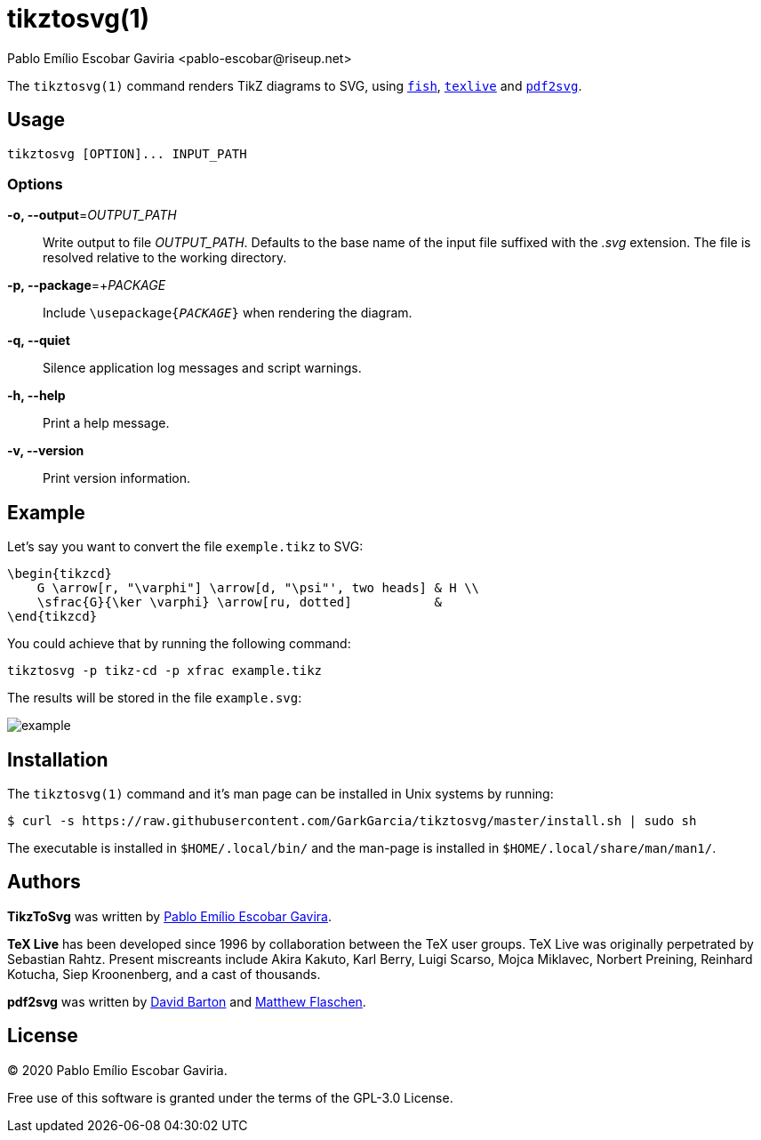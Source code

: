 = tikztosvg(1)
Pablo Emílio Escobar Gaviria <pablo-escobar@riseup.net>
:imagesdir: example

The `tikztosvg(1)` command renders TikZ diagrams to SVG, using 
https://fishshell.com/[`fish`], https://tug.org/texlive/[`texlive`] and 
https://github.com/dawbarton/pdf2svg[`pdf2svg`].

== Usage

----
tikztosvg [OPTION]... INPUT_PATH
----

=== Options

*-o, --output*=_OUTPUT_PATH_::
  Write output to file _OUTPUT_PATH_.
  Defaults to the base name of the input file suffixed with the _.svg_ 
  extension. The file is resolved relative to the working directory.

*-p, --package*=+_PACKAGE_::
  Include ``\usepackage{_PACKAGE_}`` when rendering the diagram.

*-q, --quiet*::
  Silence application log messages and script warnings.

*-h, --help*::
  Print a help message.

*-v, --version*::
  Print version information.

== Example

Let's say you want to convert the file `exemple.tikz` to SVG:

[source, latex]
----
\begin{tikzcd}
    G \arrow[r, "\varphi"] \arrow[d, "\psi"', two heads] & H \\
    \sfrac{G}{\ker \varphi} \arrow[ru, dotted]           &  
\end{tikzcd}
----

You could achieve that by running the following command:

----
tikztosvg -p tikz-cd -p xfrac example.tikz
----

The results will be stored in the file `example.svg`:

image::example.svg[]

== Installation

The `tikztosvg(1)` command and it's man page can be installed in Unix systems by 
running:

----
$ curl -s https://raw.githubusercontent.com/GarkGarcia/tikztosvg/master/install.sh | sudo sh
----

The executable is installed in `$HOME/.local/bin/` and the man-page is 
installed in `$HOME/.local/share/man/man1/`.

== Authors

*TikzToSvg* was written by 
mailto:pablo-escobar@riseup.net[Pablo Emílio Escobar Gavira].

*TeX Live* has been developed since 1996 by collaboration between the TeX user 
groups. TeX Live was originally perpetrated by Sebastian Rahtz. Present 
miscreants include Akira Kakuto, Karl Berry, Luigi Scarso, Mojca Miklavec, 
Norbert Preining, Reinhard Kotucha, Siep Kroonenberg, and a cast of thousands.

*pdf2svg* was written by mailto:davebarton@cityinthesky.co.uk[David Barton] and 
mailto:matthew.flaschen@gatech.edu[Matthew Flaschen].

== License

(C) 2020 Pablo Emílio Escobar Gaviria.

Free use of this software is granted under the terms of the GPL-3.0 License.


